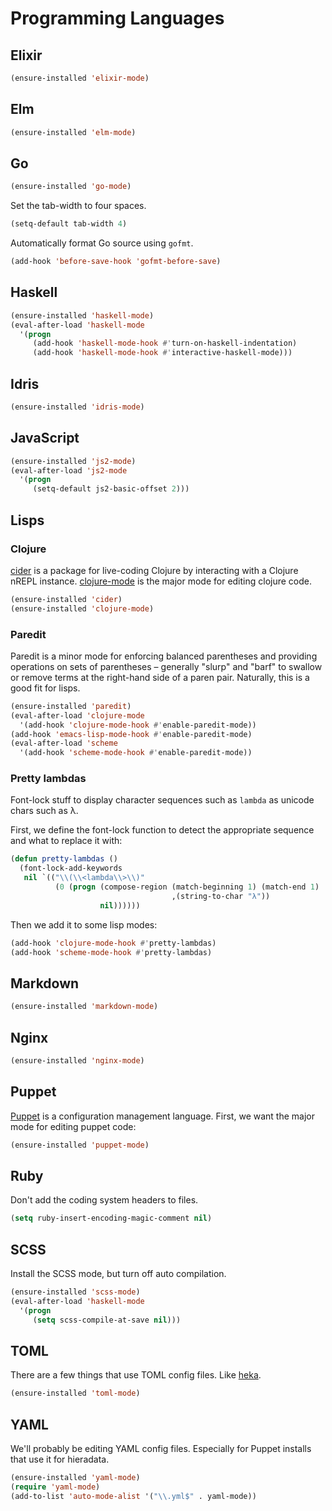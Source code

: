 * Programming Languages
** Elixir

#+begin_src emacs-lisp
  (ensure-installed 'elixir-mode)
#+end_src

** Elm

#+begin_src emacs-lisp
  (ensure-installed 'elm-mode)
#+end_src

** Go

#+begin_src emacs-lisp
  (ensure-installed 'go-mode)
#+end_src

   Set the tab-width to four spaces.

#+begin_src emacs-lisp
(setq-default tab-width 4)
#+end_src

   Automatically format Go source using =gofmt=.

#+begin_src emacs-lisp
(add-hook 'before-save-hook 'gofmt-before-save)
#+end_src

** Haskell

#+begin_src emacs-lisp
  (ensure-installed 'haskell-mode)
  (eval-after-load 'haskell-mode
    '(progn
       (add-hook 'haskell-mode-hook #'turn-on-haskell-indentation)
       (add-hook 'haskell-mode-hook #'interactive-haskell-mode)))
#+end_src

** Idris

#+begin_src emacs-lisp
  (ensure-installed 'idris-mode)
#+end_src

** JavaScript

#+begin_src emacs-lisp
  (ensure-installed 'js2-mode)
  (eval-after-load 'js2-mode
    '(progn
       (setq-default js2-basic-offset 2)))
#+end_src

** Lisps
*** Clojure

   [[https://github.com/clojure-emacs/cider][cider]] is a package for live-coding Clojure by interacting with a
   Clojure nREPL instance.  [[https://github.com/clojure-emacs/clojure-mode][clojure-mode]] is the major mode for editing
   clojure code.

#+begin_src emacs-lisp
  (ensure-installed 'cider)
  (ensure-installed 'clojure-mode)
#+end_src

*** Paredit

   Paredit is a minor mode for enforcing balanced parentheses and
   providing operations on sets of parentheses -- generally "slurp"
   and "barf" to swallow or remove terms at the right-hand side of a
   paren pair.  Naturally, this is a good fit for lisps.

#+begin_src emacs-lisp
  (ensure-installed 'paredit)
  (eval-after-load 'clojure-mode
    '(add-hook 'clojure-mode-hook #'enable-paredit-mode))
  (add-hook 'emacs-lisp-mode-hook #'enable-paredit-mode)
  (eval-after-load 'scheme
    '(add-hook 'scheme-mode-hook #'enable-paredit-mode))
#+end_src

*** Pretty lambdas

   Font-lock stuff to display character sequences such as =lambda= as
   unicode chars such as λ.

   First, we define the font-lock function to detect the appropriate
   sequence and what to replace it with:

#+begin_src emacs-lisp
  (defun pretty-lambdas ()
    (font-lock-add-keywords
     nil `(("\\(\\<lambda\\>\\)"
            (0 (progn (compose-region (match-beginning 1) (match-end 1)
                                      ,(string-to-char "λ"))
                      nil))))))
#+end_src

   Then we add it to some lisp modes:

#+begin_src emacs-lisp
  (add-hook 'clojure-mode-hook #'pretty-lambdas)
  (add-hook 'scheme-mode-hook #'pretty-lambdas)
#+end_src

** Markdown

#+begin_src emacs-lisp
  (ensure-installed 'markdown-mode)
#+end_src

** Nginx

#+begin_src emacs-lisp
  (ensure-installed 'nginx-mode)
#+end_src

** Puppet

  [[https://docs.puppetlabs.com/puppet/][Puppet]] is a configuration management language.  First, we want the
  major mode for editing puppet code:

#+begin_src emacs-lisp
  (ensure-installed 'puppet-mode)
#+end_src

** Ruby

   Don't add the coding system headers to files.

#+begin_src emacs-lisp
  (setq ruby-insert-encoding-magic-comment nil)
#+end_src

** SCSS

   Install the SCSS mode, but turn off auto compilation.

#+begin_src emacs-lisp
  (ensure-installed 'scss-mode)
  (eval-after-load 'haskell-mode
    '(progn
       (setq scss-compile-at-save nil)))
#+end_src

** TOML

   There are a few things that use TOML config files. Like [[https://hekad.readthedocs.org/][heka]].

#+begin_src emacs-lisp
  (ensure-installed 'toml-mode)
#+end_src

** YAML

   We'll probably be editing YAML config files. Especially for Puppet
   installs that use it for hieradata.

#+begin_src emacs-lisp
  (ensure-installed 'yaml-mode)
  (require 'yaml-mode)
  (add-to-list 'auto-mode-alist '("\\.yml$" . yaml-mode))
#+end_src
